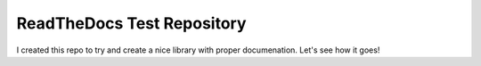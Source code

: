 ReadTheDocs Test Repository
===========================

I created this repo to try and create a nice library with proper documenation. Let's see how it goes!